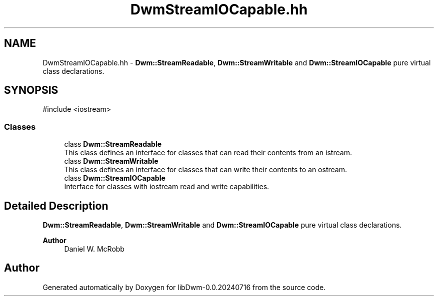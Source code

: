 .TH "DwmStreamIOCapable.hh" 3 "libDwm-0.0.20240716" \" -*- nroff -*-
.ad l
.nh
.SH NAME
DwmStreamIOCapable.hh \- \fBDwm::StreamReadable\fP, \fBDwm::StreamWritable\fP and \fBDwm::StreamIOCapable\fP pure virtual class declarations\&.  

.SH SYNOPSIS
.br
.PP
\fR#include <iostream>\fP
.br

.SS "Classes"

.in +1c
.ti -1c
.RI "class \fBDwm::StreamReadable\fP"
.br
.RI "This class defines an interface for classes that can read their contents from an istream\&. "
.ti -1c
.RI "class \fBDwm::StreamWritable\fP"
.br
.RI "This class defines an interface for classes that can write their contents to an ostream\&. "
.ti -1c
.RI "class \fBDwm::StreamIOCapable\fP"
.br
.RI "Interface for classes with iostream read and write capabilities\&. "
.in -1c
.SH "Detailed Description"
.PP 
\fBDwm::StreamReadable\fP, \fBDwm::StreamWritable\fP and \fBDwm::StreamIOCapable\fP pure virtual class declarations\&. 


.PP
\fBAuthor\fP
.RS 4
Daniel W\&. McRobb 
.RE
.PP

.SH "Author"
.PP 
Generated automatically by Doxygen for libDwm-0\&.0\&.20240716 from the source code\&.
